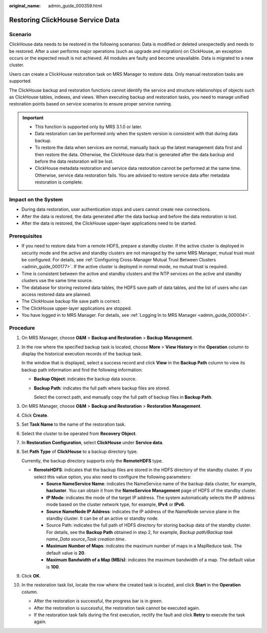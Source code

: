 :original_name: admin_guide_000359.html

.. _admin_guide_000359:

Restoring ClickHouse Service Data
=================================

Scenario
--------

ClickHouse data needs to be restored in the following scenarios: Data is modified or deleted unexpectedly and needs to be restored. After a user performs major operations (such as upgrade and migration) on ClickHouse, an exception occurs or the expected result is not achieved. All modules are faulty and become unavailable. Data is migrated to a new cluster.

Users can create a ClickHouse restoration task on MRS Manager to restore data. Only manual restoration tasks are supported.

The ClickHouse backup and restoration functions cannot identify the service and structure relationships of objects such as ClickHouse tables, indexes, and views. When executing backup and restoration tasks, you need to manage unified restoration points based on service scenarios to ensure proper service running.

.. important::

   -  This function is supported only by MRS 3.1.0 or later.
   -  Data restoration can be performed only when the system version is consistent with that during data backup.
   -  To restore the data when services are normal, manually back up the latest management data first and then restore the data. Otherwise, the ClickHouse data that is generated after the data backup and before the data restoration will be lost.
   -  ClickHouse metadata restoration and service data restoration cannot be performed at the same time. Otherwise, service data restoration fails. You are advised to restore service data after metadata restoration is complete.

Impact on the System
--------------------

-  During data restoration, user authentication stops and users cannot create new connections.
-  After the data is restored, the data generated after the data backup and before the data restoration is lost.
-  After the data is restored, the ClickHouse upper-layer applications need to be started.

Prerequisites
-------------

-  If you need to restore data from a remote HDFS, prepare a standby cluster. If the active cluster is deployed in security mode and the active and standby clusters are not managed by the same MRS Manager, mutual trust must be configured. For details, see :ref:`Configuring Cross-Manager Mutual Trust Between Clusters <admin_guide_000177>`. If the active cluster is deployed in normal mode, no mutual trust is required.

-  Time is consistent between the active and standby clusters and the NTP services on the active and standby clusters use the same time source.
-  The database for storing restored data tables, the HDFS save path of data tables, and the list of users who can access restored data are planned.
-  The ClickHouse backup file save path is correct.
-  The ClickHouse upper-layer applications are stopped.
-  You have logged in to MRS Manager. For details, see :ref:`Logging In to MRS Manager <admin_guide_000004>`.

Procedure
---------

#. On MRS Manager, choose **O&M** > **Backup and Restoration** > **Backup Management**.

#. In the row where the specified backup task is located, choose **More** > **View History** in the **Operation** column to display the historical execution records of the backup task.

   In the window that is displayed, select a success record and click **View** in the **Backup Path** column to view its backup path information and find the following information:

   -  **Backup Object**: indicates the backup data source.

   -  **Backup Path**: indicates the full path where backup files are stored.

      Select the correct path, and manually copy the full path of backup files in **Backup Path**.

#. On MRS Manager, choose **O&M** > **Backup and Restoration** > **Restoration Management**.

#. Click **Create**.

#. Set **Task Name** to the name of the restoration task.

#. Select the cluster to be operated from **Recovery Object**.

#. In **Restoration Configuration**, select **ClickHouse** under **Service data**.

#. .. _admin_guide_000359__li4457996415256:

   Set **Path Type** of **ClickHouse** to a backup directory type.

   Currently, the backup directory supports only the **RemoteHDFS** type.

   -  **RemoteHDFS**: indicates that the backup files are stored in the HDFS directory of the standby cluster. If you select this value option, you also need to configure the following parameters:

      -  **Source NameService Name**: indicates the NameService name of the backup data cluster, for example, **hacluster**. You can obtain it from the **NameService Management** page of HDFS of the standby cluster.
      -  **IP Mode**: indicates the mode of the target IP address. The system automatically selects the IP address mode based on the cluster network type, for example, **IPv4** or **IPv6**.
      -  **Source NameNode IP Address**: indicates the IP address of the NameNode service plane in the standby cluster. It can be of an active or standby node.
      -  Source Path: indicates the full path of HDFS directory for storing backup data of the standby cluster. For details, see the **Backup Path** obtained in step 2, for example, *Backup path/Backup task name_Data source_Task creation time*.
      -  **Maximum Number of Maps**: indicates the maximum number of maps in a MapReduce task. The default value is **20**.
      -  **Maximum Bandwidth of a Map (MB/s)**: indicates the maximum bandwidth of a map. The default value is **100**.

#. Click **OK**.

#. In the restoration task list, locate the row where the created task is located, and click **Start** in the **Operation** column.

   -  After the restoration is successful, the progress bar is in green.
   -  After the restoration is successful, the restoration task cannot be executed again.
   -  If the restoration task fails during the first execution, rectify the fault and click **Retry** to execute the task again.
